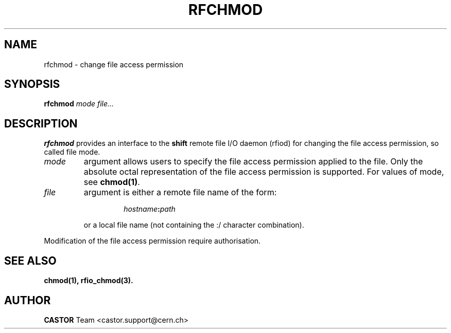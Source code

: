 .\"
.\" $Id: rfchmod.man,v 1.1 2002/02/13 10:14:08 baud Exp $
.\"
.\" @(#)$RCSfile: rfchmod.man,v $ $Revision: 1.1 $ $Date: 2002/02/13 10:14:08 $  IN2P3 CC Philippe Gaillardon
.\" Copyright (C) 1998-2002 by IN2P3 CC
.\" All rights reserved
.\"
.TH RFCHMOD 1 "$Date: 2002/02/13 10:14:08 $" CASTOR "Rfio User Commands"
.SH NAME
rfchmod \- change file access permission
.SH SYNOPSIS
.B rfchmod
.IR mode
.IR file...
.SH DESCRIPTION
.IX "\fLrfchmod\fR"
.B rfchmod
provides an interface to the
.B shift
remote file I/O daemon (rfiod) for changing the file access permission, so called
file mode.
.TP
.I mode
argument allows users to specify the file access permission applied to the file.
Only the absolute octal representation of the file access permission is supported.
For values of mode, see
.BR chmod(1) .
.TP
.I file
argument is either a remote file name of the form:
.RS
.RS
.HP
.IB hostname : path
.RE
.LP
or a local file name (not containing the :/ character combination).
.RE
.LP
Modification of the file access permission require authorisation.
.SH "SEE ALSO"
.BR chmod(1),
.BR rfio_chmod(3).
.SH "AUTHOR"
\fBCASTOR\fP Team <castor.support@cern.ch>

